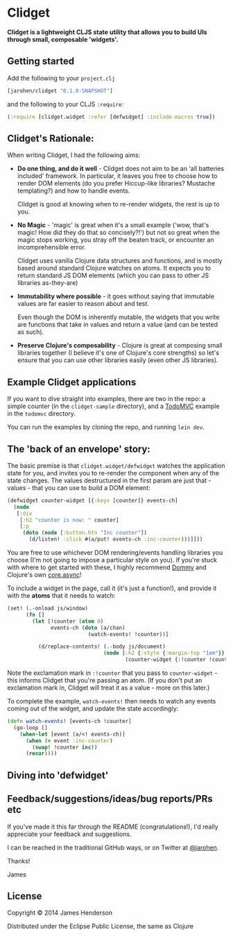 * Clidget

*Clidget is a lightweight CLJS state utility that allows you to build
UIs through small, composable 'widgets'.*

** Getting started

Add the following to your =project.clj=

#+BEGIN_SRC clojure
  [jarohen/clidget "0.1.0-SNAPSHOT"]
#+END_SRC

and the following to your CLJS =:require=:

#+BEGIN_SRC clojure
  (:require [clidget.widget :refer [defwidget] :include-macros true])
#+END_SRC

** Clidget's Rationale:

When writing Clidget, I had the following aims:

- *Do one thing, and do it well* - Clidget does not aim to be an 'all
  batteries included' framework. In particular, it leaves you free to
  choose how to render DOM elements (do you prefer Hiccup-like
  libraries? Mustache templating?) and how to handle events. 

  Clidget is good at knowing when to re-render widgets, the rest is up
  to you.

- *No Magic* - 'magic' is great when it's a small example ('wow, that's
  magic! How did they do that so concisely?!') but not so great when
  the magic stops working, you stray off the beaten track, or
  encounter an incomprehensible error.

  Clidget uses vanilla Clojure data structures and functions, and is
  mostly based around standard Clojure watches on atoms. It expects
  you to return standard JS DOM elements (which you can pass to other
  JS libraries as-they-are)
  
- *Immutability where possible* - it goes without saying that
  immutable values are far easier to reason about and test. 

  Even though the DOM is inherently mutable, the widgets that you
  write are functions that take in values and return a value (and can
  be tested as such).

- *Preserve Clojure's composability* - Clojure is great at composing
  small libraries together (I believe it's one of Clojure's core
  strengths) so let's ensure that you can use other libraries easily
  (even other JS libraries).

** Example Clidget applications

If you want to dive straight into examples, there are two in the repo:
a simple counter (in the =clidget-sample= directory), and a [[http://todomvc.com/][TodoMVC]]
example in the =todomvc= directory.

You can run the examples by cloning the repo, and running =lein dev=.

** The 'back of an envelope' story:

The basic premise is that =clidget.widget/defwidget= watches the
application state for you, and invites you to re-render the component
when any of the state changes. The values destructured in the first
param are just that - values - that you can use to build a DOM
element:

#+BEGIN_SRC clojure
  (defwidget counter-widget [{:keys [counter]} events-ch]
    (node
     [:div
      [:h2 "counter is now: " counter]
      [:p
       (doto (node [:button.btn "Inc counter"])
         (d/listen! :click #(a/put! events-ch :inc-counter)))]]))
#+END_SRC

You are free to use whichever DOM rendering/events handling libraries
you choose (I'm not going to impose a particular style on you). If
you're stuck with where to get started with these, I highly recommend
[[https://github.com/Prismatic/dommy][Dommy]] and Clojure's own [[https://github.com/clojure/core.async][core.async]]!

To include a widget in the page, call it (it's just a function!), and
provide it with the *atoms* that it needs to watch:

#+BEGIN_SRC clojure
  (set! (.-onload js/window)
        (fn []
          (let [!counter (atom 0)
                events-ch (doto (a/chan)
                            (watch-events! !counter))]
  
            (d/replace-contents! (.-body js/document)
                                 (node [:h2 {:style {:margin-top "1em"}}
                                        (counter-widget {:!counter !counter} events-ch)])))))
#+END_SRC

Note the exclamation mark in =:!counter= that you pass to
=counter-widget= - this informs Clidget that you're passing an
atom. (If you don't put an exclamation mark in, Clidget will treat it
as a value - more on this later.)

To complete the example, =watch-events!= then needs to watch any
events coming out of the widget, and update the state accordingly:

#+BEGIN_SRC clojure
  (defn watch-events! [events-ch !counter]
    (go-loop []
      (when-let [event (a/<! events-ch)]
        (when (= event :inc-counter)
          (swap! !counter inc))
        (recur))))
#+END_SRC

** Diving into 'defwidget'



** Feedback/suggestions/ideas/bug reports/PRs etc

If you've made it this far through the README (congratulations!), I'd
really appreciate your feedback and suggestions.

I can be reached in the traditional GitHub ways, or on Twitter at
[[https://twitter.com/jarohen][@jarohen]].

Thanks!

James

** License

Copyright © 2014 James Henderson

Distributed under the Eclipse Public License, the same as Clojure

